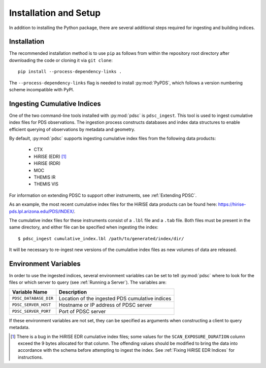 Installation and Setup
======================

In addition to installing the Python package, there are several additional steps
required for ingesting and building indices.

Installation
------------

The recommended installation method is to use ``pip`` as follows from within the
repository root directory after downloading the code or cloning it via ``git
clone``::

    pip install --process-dependency-links .

The ``--process-dependency-links`` flag is needed to install :py:mod:`PyPDS`,
which follows a version numbering scheme incompatible with PyPI.

Ingesting Cumulative Indices
----------------------------

One of the two command-line tools installed with :py:mod:`pdsc` is
``pdsc_ingest``. This tool is used to ingest cumulative index files for PDS
observations. The ingestion process constructs databases and index data
structures to enable efficient querying of observations by metadata and
geometry.

By default, :py:mod:`pdsc` supports ingesting cumulative index files from the
following data products:

  - CTX
  - HiRISE (EDR) [1]_
  - HiRISE (RDR)
  - MOC
  - THEMIS IR
  - THEMIS VIS

For information on extending PDSC to support other instruments, see
:ref:`Extending PDSC`.

As an example, the most recent cumulative index files for the HiRISE data
products can be found here: https://hirise-pds.lpl.arizona.edu/PDS/INDEX/.

The cumulative index files for these instruments consist of a ``.lbl`` file and
a ``.tab`` file. Both files must be present in the same directory, and either
file can be specified when ingesting the index::

    $ pdsc_ingest cumulative_index.lbl /path/to/generated/index/dir/

It will be necessary to re-ingest new versions of the cumulative index files as
new volumes of data are released.

Environment Variables
---------------------

In order to use the ingested indices, several environment variables can be set
to tell :py:mod:`pdsc` where to look for the files or which server to query (see
:ref:`Running a Server`). The variables are:

+-----------------------+-------------------------------------------------+
| Variable Name         | Description                                     |
+=======================+=================================================+
| ``PDSC_DATABASE_DIR`` | Location of the ingested PDS cumulative indices |
+-----------------------+-------------------------------------------------+
| ``PDSC_SERVER_HOST``  | Hostname or IP address of PDSC server           |
+-----------------------+-------------------------------------------------+
| ``PDSC_SERVER_PORT``  | Port of PDSC server                             |
+-----------------------+-------------------------------------------------+

If these environment variables are not set, they can be specified as arguments
when constructing a client to query metadata.

.. [1] There is a bug in the HiRISE EDR cumulative index files; some values for
       the ``SCAN_EXPOSURE_DURATION`` column exceed the 9 bytes allocated for
       that column. The offending values should be modified to bring the data
       into accordance with the schema before attempting to ingest the index.
       See :ref:`Fixing HiRISE EDR Indices` for instructions.
